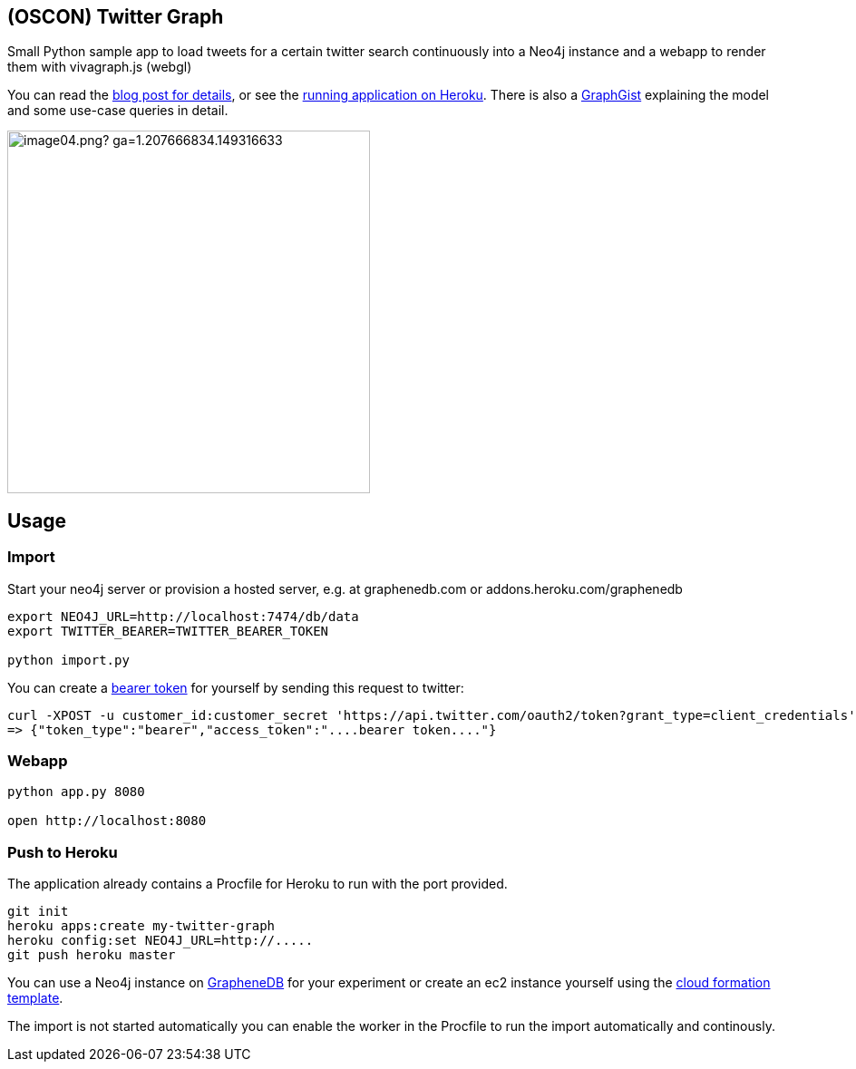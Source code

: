 == (OSCON) Twitter Graph

Small Python sample app to load tweets for a certain twitter search continuously into a Neo4j instance
and a webapp to render them with vivagraph.js (webgl)

You can read the http://neo4j.com/blog/oscon-twitter-graph/[blog post for details], or see the http://oscon-twitter-graph.herokuapp.com[running application on Heroku].
There is also a http://www.neo4j.org/graphgist?12b6cd13f1f1120f6099[GraphGist] explaining the model and some use-case queries in detail.

image::http://dev.assets.neo4j.com.s3.amazonaws.com/wp-content/uploads/2014/07/image04.png?_ga=1.207666834.149316633.1397859613[width=400]
== Usage

=== Import

Start your neo4j server or provision a hosted server, e.g. at graphenedb.com or addons.heroku.com/graphenedb

----
export NEO4J_URL=http://localhost:7474/db/data
export TWITTER_BEARER=TWITTER_BEARER_TOKEN

python import.py
----

You can create a https://dev.twitter.com/docs/auth/application-only-auth[bearer token] for yourself by sending this request to twitter:

----
curl -XPOST -u customer_id:customer_secret 'https://api.twitter.com/oauth2/token?grant_type=client_credentials'
=> {"token_type":"bearer","access_token":"....bearer token...."}
----

=== Webapp

----
python app.py 8080

open http://localhost:8080
----

=== Push to Heroku

The application already contains a +Procfile+ for Heroku to run with the port provided.

----
git init
heroku apps:create my-twitter-graph
heroku config:set NEO4J_URL=http://.....
git push heroku master
----

You can use a Neo4j instance on http://graphenedb.com[GrapheneDB] for your experiment or create an ec2 instance yourself using the http://neo4j.org/develop/cloud[cloud formation template].

The import is not started automatically you can enable the worker in the Procfile to run the import automatically and continously.
